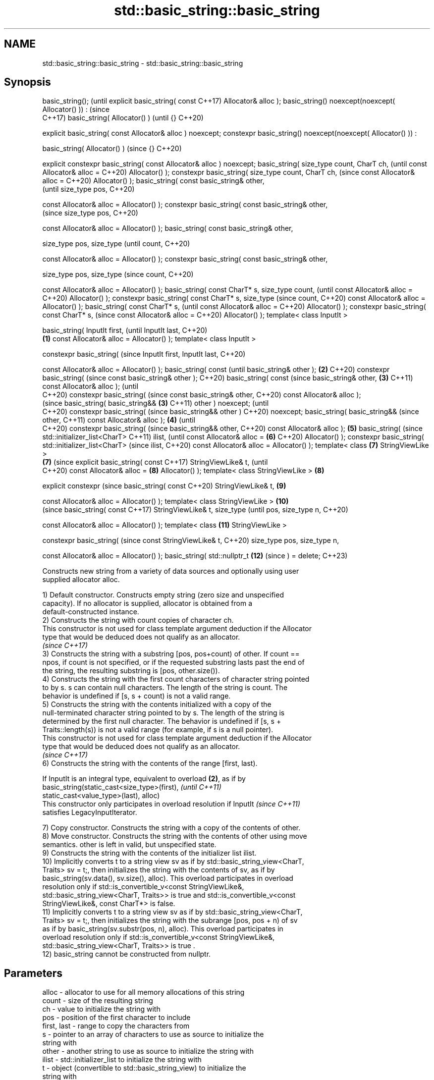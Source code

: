 .TH std::basic_string::basic_string 3 "2022.07.31" "http://cppreference.com" "C++ Standard Libary"
.SH NAME
std::basic_string::basic_string \- std::basic_string::basic_string

.SH Synopsis
basic_string();                      (until
explicit basic_string( const         C++17)
Allocator& alloc );
basic_string()
noexcept(noexcept(
Allocator() )) :                     (since
                                     C++17)
basic_string( Allocator() )          (until
{}                                   C++20)

explicit basic_string( const
Allocator& alloc ) noexcept;
constexpr basic_string()
noexcept(noexcept(
Allocator() )) :

basic_string( Allocator() )          (since
{}                                   C++20)

explicit constexpr
basic_string( const
Allocator& alloc ) noexcept;
basic_string( size_type
count, CharT ch,                            (until
const Allocator& alloc =                    C++20)
Allocator() );
constexpr basic_string(
size_type count, CharT ch,                  (since
const Allocator& alloc =                    C++20)
Allocator() );
basic_string( const
basic_string& other,
                                                   (until
size_type pos,                                     C++20)

const Allocator& alloc =
Allocator() );
constexpr basic_string(
const basic_string& other,
                                                   (since
size_type pos,                                     C++20)

const Allocator& alloc =
Allocator() );
basic_string( const
basic_string& other,

size_type pos, size_type                                  (until
count,                                                    C++20)

const Allocator& alloc =
Allocator() );
constexpr basic_string(
const basic_string& other,

size_type pos, size_type                                  (since
count,                                                    C++20)

const Allocator& alloc =
Allocator() );
basic_string( const CharT*
s, size_type count,                                              (until
const Allocator& alloc =                                         C++20)
Allocator() );
constexpr basic_string(
const CharT* s, size_type                                        (since
count,                                                           C++20)
const Allocator& alloc =
Allocator() );
basic_string( const CharT*
s,                                                                      (until
const Allocator& alloc =                                                C++20)
Allocator() );
constexpr basic_string(
const CharT* s,                                                         (since
const Allocator& alloc =                                                C++20)
Allocator() );
template< class InputIt >

basic_string( InputIt first,                                                   (until
InputIt last,                                                                  C++20)
                             \fB(1)\fP
const Allocator& alloc =
Allocator() );
template< class InputIt >

constexpr basic_string(                                                        (since
InputIt first, InputIt last,                                                   C++20)

const Allocator& alloc =
Allocator() );
basic_string( const                                                                   (until
basic_string& other );           \fB(2)\fP                                                  C++20)
constexpr basic_string(                                                               (since
const basic_string& other );                                                          C++20)
basic_string( const                                                                          (since
basic_string& other,                 \fB(3)\fP                                                     C++11)
const Allocator& alloc );                                                                    (until
                                                                                             C++20)
constexpr basic_string(                                                                      (since
const basic_string& other,                                                                   C++20)
const Allocator& alloc );
                                                                                                    (since
basic_string( basic_string&&                \fB(3)\fP                                                     C++11)
other ) noexcept;                                                                                   (until
                                                                                                    C++20)
constexpr basic_string(                                                                             (since
basic_string&& other )                                                                              C++20)
noexcept;
basic_string( basic_string&&                                                                               (since
other,                                                                                                     C++11)
const Allocator& alloc );                          \fB(4)\fP                                                     (until
                                                                                                           C++20)
constexpr basic_string(                                                                                    (since
basic_string&& other,                                                                                      C++20)
const Allocator& alloc );                                 \fB(5)\fP
basic_string(                                                                                                     (since
std::initializer_list<CharT>                                                                                      C++11)
ilist,                                                                                                            (until
const Allocator& alloc =                                         \fB(6)\fP                                              C++20)
Allocator() );
constexpr basic_string(
std::initializer_list<CharT>                                                                                      (since
ilist,                                                                                                            C++20)
const Allocator& alloc =
Allocator() );
template< class                                                         \fB(7)\fP
StringViewLike >
                                                                               \fB(7)\fP                                       (since
explicit basic_string( const                                                                                             C++17)
StringViewLike& t,                                                                                                       (until
                                                                                                                         C++20)
const Allocator& alloc =                                                              \fB(8)\fP
Allocator() );
template< class
StringViewLike >                                                                             \fB(8)\fP

explicit constexpr                                                                                                       (since
basic_string( const                                                                                                      C++20)
StringViewLike& t,                                                                                  \fB(9)\fP

const Allocator& alloc =
Allocator() );
template< class
StringViewLike >                                                                                           \fB(10)\fP
                                                                                                                                (since
basic_string( const                                                                                                             C++17)
StringViewLike& t, size_type                                                                                                    (until
pos, size_type n,                                                                                                               C++20)

const Allocator& alloc =
Allocator() );
template< class                                                                                                   \fB(11)\fP
StringViewLike >

constexpr basic_string(                                                                                                         (since
const StringViewLike& t,                                                                                                        C++20)
size_type pos, size_type n,

const Allocator& alloc =
Allocator() );
basic_string( std::nullptr_t                                                                                             \fB(12)\fP   (since
) = delete;                                                                                                                     C++23)

   Constructs new string from a variety of data sources and optionally using user
   supplied allocator alloc.

   1) Default constructor. Constructs empty string (zero size and unspecified
   capacity). If no allocator is supplied, allocator is obtained from a
   default-constructed instance.
   2) Constructs the string with count copies of character ch.
   This constructor is not used for class template argument deduction if the Allocator
   type that would be deduced does not qualify as an allocator.
   \fI(since C++17)\fP
   3) Constructs the string with a substring [pos, pos+count) of other. If count ==
   npos, if count is not specified, or if the requested substring lasts past the end of
   the string, the resulting substring is [pos, other.size()).
   4) Constructs the string with the first count characters of character string pointed
   to by s. s can contain null characters. The length of the string is count. The
   behavior is undefined if [s, s + count) is not a valid range.
   5) Constructs the string with the contents initialized with a copy of the
   null-terminated character string pointed to by s. The length of the string is
   determined by the first null character. The behavior is undefined if [s, s +
   Traits::length(s)) is not a valid range (for example, if s is a null pointer).
   This constructor is not used for class template argument deduction if the Allocator
   type that would be deduced does not qualify as an allocator.
   \fI(since C++17)\fP
   6) Constructs the string with the contents of the range [first, last).

   If InputIt is an integral type, equivalent to overload \fB(2)\fP, as if by
   basic_string(static_cast<size_type>(first),                            \fI(until C++11)\fP
   static_cast<value_type>(last), alloc)
   This constructor only participates in overload resolution if InputIt   \fI(since C++11)\fP
   satisfies LegacyInputIterator.

   7) Copy constructor. Constructs the string with a copy of the contents of other.
   8) Move constructor. Constructs the string with the contents of other using move
   semantics. other is left in valid, but unspecified state.
   9) Constructs the string with the contents of the initializer list ilist.
   10) Implicitly converts t to a string view sv as if by std::basic_string_view<CharT,
   Traits> sv = t;, then initializes the string with the contents of sv, as if by
   basic_string(sv.data(), sv.size(), alloc). This overload participates in overload
   resolution only if std::is_convertible_v<const StringViewLike&,
   std::basic_string_view<CharT, Traits>> is true and std::is_convertible_v<const
   StringViewLike&, const CharT*> is false.
   11) Implicitly converts t to a string view sv as if by std::basic_string_view<CharT,
   Traits> sv = t;, then initializes the string with the subrange [pos, pos + n) of sv
   as if by basic_string(sv.substr(pos, n), alloc). This overload participates in
   overload resolution only if std::is_convertible_v<const StringViewLike&,
   std::basic_string_view<CharT, Traits>> is true .
   12) basic_string cannot be constructed from nullptr.

.SH Parameters

   alloc       - allocator to use for all memory allocations of this string
   count       - size of the resulting string
   ch          - value to initialize the string with
   pos         - position of the first character to include
   first, last - range to copy the characters from
   s           - pointer to an array of characters to use as source to initialize the
                 string with
   other       - another string to use as source to initialize the string with
   ilist       - std::initializer_list to initialize the string with
   t           - object (convertible to std::basic_string_view) to initialize the
                 string with

.SH Complexity

   1) constant
   2-4) linear in count
   5) linear in length of s
   6) linear in distance between first and last
   7) linear in size of other
   8) constant. If alloc is given and alloc != other.get_allocator(), then linear
   9) linear in size of ilist

.SH Exceptions

   3) std::out_of_range if pos > other.size()
   8) Throws nothing if alloc == str.get_allocator()
   11) std::out_of_range if pos is out of range

   Throws std::length_error if the length of the constructed string would exceed
   max_size() (for example, if count > max_size() for \fB(2)\fP). Calls to
   Allocator::allocate may throw.

.SH Notes

   Initialization with a string literal that contains embedded '\\0' characters uses the
   overload \fB(5)\fP, which stops at the first null character. This can be avoided by
   specifying a different constructor or by using operator""s:

 std::string s1 = "ab\\0\\0cd";   // s1 contains "ab"
 std::string s2{"ab\\0\\0cd", 6}; // s2 contains "ab\\0\\0cd"
 std::string s3 = "ab\\0\\0cd"s;  // s3 contains "ab\\0\\0cd"

.SH Example


// Run this code

 #include <iostream>
 #include <iomanip>
 #include <cassert>
 #include <iterator>
 #include <string>
 #include <cctype>

 int main()
 {
   {
     std::cout << "1) string(); ";
     std::string s;
     assert(s.empty() && (s.length() == 0) && (s.size() == 0));
     std::cout << "s.capacity(): " << s.capacity() << '\\n'; // unspecified
   }

   {
     std::cout << "2) string(size_type count, charT ch): ";
     std::string s(4, '=');
     std::cout << std::quoted(s) << '\\n'; // "===="
   }

   {
     std::cout << "3) string(const string& other, size_type pos, size_type count): ";
     std::string const other("Exemplary");
     std::string s(other, 0, other.length()-1);
     std::cout << quoted(s) << '\\n'; // "Exemplar"
   }

   {
     std::cout << "4) string(const string& other, size_type pos): ";
     std::string const other("Mutatis Mutandis");
     std::string s(other, 8);
     std::cout << quoted(s) << '\\n'; // "Mutandis", i.e. [8, 16)
   }

   {
     std::cout << "5) string(charT const* s, size_type count): ";
     std::string s("C-style string", 7);
     std::cout << quoted(s) << '\\n'; // "C-style", i.e. [0, 7)
   }

   {
     std::cout << "6) string(charT const* s): ";
     std::string s("C-style\\0string");
     std::cout << quoted(s) << '\\n'; // "C-style"
   }

   {
     std::cout << "7) string(InputIt first, InputIt last): ";
     char mutable_c_str[] = "another C-style string";
     std::string s(std::begin(mutable_c_str)+8, std::end(mutable_c_str)-1);
     std::cout << quoted(s) << '\\n'; // "C-style string"
   }

   {
     std::cout << "8) string(string&): ";
     std::string const other("Exemplar");
     std::string s(other);
     std::cout << quoted(s) << '\\n'; // "Exemplar"
   }

   {
     std::cout << "9) string(string&&): ";
     std::string s(std::string("C++ by ") + std::string("example"));
     std::cout << quoted(s) << '\\n'; // "C++ by example"
   }

   {
     std::cout << "α) string(std::initializer_list<charT>): ";
     std::string s({ 'C', '-', 's', 't', 'y', 'l', 'e' });
     std::cout << quoted(s) << '\\n'; // "C-style"
   }

   {
     // before C++11, overload resolution selects string(InputIt first, InputIt last)
     // [with InputIt = int] which behaves *as if* string(size_type count, charT ch)
     // after C++11 the InputIt constructor is disabled for integral types and calls:
     std::cout << "β) string(size_type count, charT ch) is called: ";
     std::string s(3, std::toupper('a'));
     std::cout << quoted(s) << '\\n'; // "AAA"
   }

   {
     [[maybe_unused]]
     auto zero = [] { /* ... */ return nullptr; };
 //  std::string s{ zero() }; // Before C++23: throws std::logic_error
                              // Since C++23: won't compile, see overload (12)
   }
 }

.SH Possible output:

 1) string(); s.capacity(): 15
 2) string(size_type count, charT ch): "===="
 3) string(const string& other, size_type pos, size_type count): "Exemplar"
 4) string(const string& other, size_type pos): "Mutandis"
 5) string(charT const* s, size_type count): "C-style"
 6) string(charT const* s): "C-style"
 7) string(InputIt first, InputIt last): "C-style string"
 8) string(string&): "Exemplar"
 9) string(string&&): "C++ by example"
 α) string(std::initializer_list<charT>): "C-style"
 β) string(size_type count, charT ch) is called: "AAA"

  Defect reports

   The following behavior-changing defect reports were applied retroactively to
   previously published C++ standards.

      DR    Applied to    Behavior as published              Correct behavior
                       there is no way to supply an there's a constructor for
   LWG 2583 C++98      allocator for                basic_string(str, pos, alloc)
                       basic_string(str, pos)
   LWG 2193 C++11      the default constructor is   made non-explicit
                       explicit
   LWG 2946 C++17      string_view overload causes  avoided by making it a template
                       ambiguity in some cases
                       two constructors may cause
   LWG 3076 C++17      ambiguities in class         constrained
                       template argument deduction

.SH See also

   assign        assign characters to a string
                 \fI(public member function)\fP
   operator=     assigns values to the string
                 \fI(public member function)\fP
   to_string     converts an integral or floating point value to string
   \fI(C++11)\fP       \fI(function)\fP
   to_wstring    converts an integral or floating point value to wstring
   \fI(C++11)\fP       \fI(function)\fP
   constructor   constructs a basic_string_view
   \fI(C++17)\fP       \fI(public member function of std::basic_string_view<CharT,Traits>)\fP
